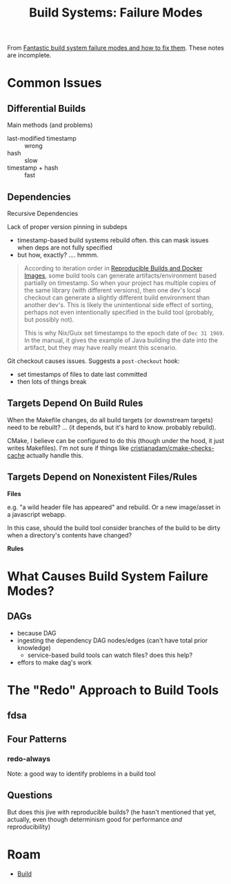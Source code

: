 :PROPERTIES:
:ID:       2707cdca-fa8b-4cb2-910e-ab1ec42b7682
:END:
#+TITLE: Build Systems: Failure Modes
#+CATEGORY: slips
#+TAGS:


From [[https://www.youtube.com/watch?v=Y1OR3yO8REk][Fantastic build system failure modes and how to fix them]]. These notes are
incomplete.

* Common Issues

** Differential Builds

Main methods (and problems)

+ last-modified timestamp :: wrong
+ hash :: slow
+ timestamp + hash :: fast

** Dependencies

Recursive Dependencies

Lack of proper version pinning in subdeps

+ timestamp-based build systems rebuild often. this can mask issues when deps
  are not fully specified
+ but how, exactly? .... hmmm.

#+begin_quote
According to iteration order in [[https://chameth.com/reproducible-builds-docker-images/][Reproducible Builds and Docker Images]], some
build tools can generate artifacts/environment based partially on timestamp. So
when your project has multiple copies of the same library (with different
versions), then one dev's local checkout can generate a slightly different build
environment than another dev's. This is likely the unintentional side effect of
sorting, perhaps not even intentionally specified in the build tool (probably,
but possibly not).

This is why Nix/Guix set timestamps to the epoch date of =Dec 31 1969=. In the
manual, it gives the example of Java building the date into the artifact, but
they may have really meant this scenario.
#+end_quote

Git checkout causes issues. Suggests a =post-checkout= hook:

+ set timestamps of files to date last committed
+ then lots of things break

** Targets Depend On Build Rules

When the Makefile changes, do all build targets (or downstream targets) need to
be rebuilt? ... (it depends, but it's hard to know. probably rebuild).

CMake, I believe can be configured to do this (though under the hood, it just
writes Makefiles). I'm not sure if things like [[https://github.com/cristianadam/cmake-checks-cache][cristianadam/cmake-checks-cache]]
actually handle this.

** Targets Depend on Nonexistent Files/Rules

*Files*

e.g. "a wild header file has appeared" and rebuild. Or a new image/asset in a
javascript webapp.

In this case, should the build tool consider branches of the build to be dirty
when a directory's contents have changed?

*Rules*

* What Causes Build System Failure Modes?

** DAGs

+ because DAG
+ ingesting the dependency DAG nodes/edges (can't have total prior knowledge)
  - service-based build tools can watch files? does this help?
+ effors to make dag's work


* The "Redo" Approach to Build Tools

** fdsa

** Four Patterns


*** redo-always

Note: a good way to identify problems in a build tool

** Questions

But does this jive with reproducible builds? (he hasn't mentioned that yet,
actually, even though determinism good for performance /and/ reproducibility)


* Roam
+ [[id:77df4a7f-ce6a-4b0a-a4cf-453d9da625c5][Build]]
